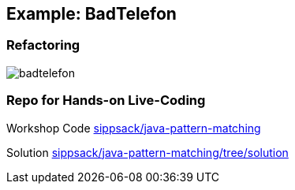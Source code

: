 == Example: BadTelefon
=== Refactoring
image::images/badtelefon.png[]

=== Repo for Hands-on Live-Coding

Workshop Code https://github.com/sippsack/java-pattern-matching[sippsack/java-pattern-matching]

Solution https://github.com/sippsack/java-pattern-matching/tree/solution[sippsack/java-pattern-matching/tree/solution]